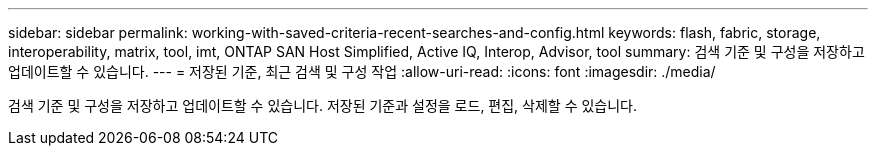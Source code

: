 ---
sidebar: sidebar 
permalink: working-with-saved-criteria-recent-searches-and-config.html 
keywords: flash, fabric, storage, interoperability, matrix, tool, imt, ONTAP SAN Host Simplified, Active IQ, Interop, Advisor, tool 
summary: 검색 기준 및 구성을 저장하고 업데이트할 수 있습니다. 
---
= 저장된 기준, 최근 검색 및 구성 작업
:allow-uri-read: 
:icons: font
:imagesdir: ./media/


[role="lead"]
검색 기준 및 구성을 저장하고 업데이트할 수 있습니다. 저장된 기준과 설정을 로드, 편집, 삭제할 수 있습니다.
